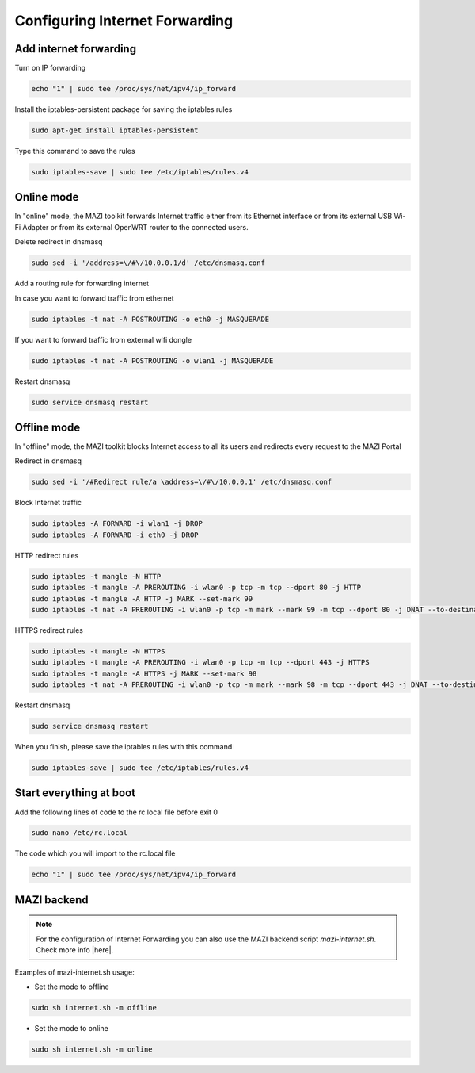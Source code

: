 .. _internet :

Configuring Internet Forwarding
================================

Add internet forwarding
-----------------------

Turn on IP forwarding

.. code-block:: bash

   echo "1" | sudo tee /proc/sys/net/ipv4/ip_forward

Install the iptables-persistent package for saving the iptables rules

.. code-block:: bash

   sudo apt-get install iptables-persistent

Type this command to save the rules

.. code-block:: bash

   sudo iptables-save | sudo tee /etc/iptables/rules.v4



Online mode
-----------

In "online" mode, the MAZI toolkit forwards Internet traffic either from its Ethernet interface or from its external USB Wi-Fi Adapter or from its external OpenWRT router to the connected users.

Delete redirect in dnsmasq

.. code-block:: bash

  sudo sed -i '/address=\/#\/10.0.0.1/d' /etc/dnsmasq.conf 

Add a routing rule for forwarding internet

In case you want to forward traffic from ethernet

.. code-block:: bash

   sudo iptables -t nat -A POSTROUTING -o eth0 -j MASQUERADE


If you want to forward traffic from external wifi dongle

.. code-block:: bash

   sudo iptables -t nat -A POSTROUTING -o wlan1 -j MASQUERADE

Restart dnsmasq

.. code-block:: bash

   sudo service dnsmasq restart

Offline mode
------------

In "offline" mode, the MAZI toolkit blocks Internet access to all its users and redirects every request to the MAZI Portal

Redirect in dnsmasq

.. code-block:: bash

   sudo sed -i '/#Redirect rule/a \address=\/#\/10.0.0.1' /etc/dnsmasq.conf


Block Internet traffic

.. code-block:: bash

   sudo iptables -A FORWARD -i wlan1 -j DROP
   sudo iptables -A FORWARD -i eth0 -j DROP


HTTP redirect rules

.. code-block:: bash

   sudo iptables -t mangle -N HTTP
   sudo iptables -t mangle -A PREROUTING -i wlan0 -p tcp -m tcp --dport 80 -j HTTP
   sudo iptables -t mangle -A HTTP -j MARK --set-mark 99
   sudo iptables -t nat -A PREROUTING -i wlan0 -p tcp -m mark --mark 99 -m tcp --dport 80 -j DNAT --to-destination 10.0.0.1

HTTPS redirect rules

.. code-block:: bash

   sudo iptables -t mangle -N HTTPS
   sudo iptables -t mangle -A PREROUTING -i wlan0 -p tcp -m tcp --dport 443 -j HTTPS
   sudo iptables -t mangle -A HTTPS -j MARK --set-mark 98
   sudo iptables -t nat -A PREROUTING -i wlan0 -p tcp -m mark --mark 98 -m tcp --dport 443 -j DNAT --to-destination 10.0.0.1


Restart dnsmasq

.. code-block:: bash

   sudo service dnsmasq restart

When you finish, please save the iptables rules with this command

.. code-block:: bash
   
   sudo iptables-save | sudo tee /etc/iptables/rules.v4


Start everything at boot
------------------------

Add the following lines of code to the rc.local file before exit 0

.. code-block:: bash

   sudo nano /etc/rc.local

The code which you will import to the rc.local file

.. code-block:: bash

   echo "1" | sudo tee /proc/sys/net/ipv4/ip_forward


MAZI backend
------------

.. note::
   For the configuration of Internet Forwarding you can also use the MAZI backend script *mazi-internet.sh*. Check more info |here|.

.. |here| raw:: html

   <a href="https://github.com/mazi-project/back-end" target=_"blank">here</a>

Examples of mazi-internet.sh usage:

* Set the mode to offline

.. code-block:: bash

   sudo sh internet.sh -m offline

* Set the mode to online

.. code-block:: bash

   sudo sh internet.sh -m online

